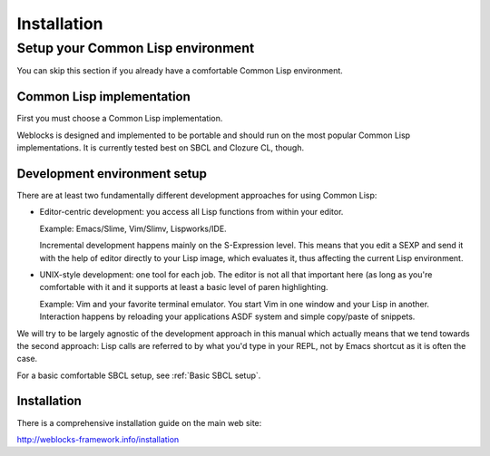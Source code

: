 ==============
 Installation
==============

Setup your Common Lisp environment
==================================

You can skip this section if you already have a comfortable Common Lisp environment.


Common Lisp implementation
--------------------------

First you must choose a Common Lisp implementation.

Weblocks is designed and implemented to be portable and should run on the most popular
Common Lisp implementations. It is currently tested best on SBCL and Clozure CL, though.


Development environment setup
-----------------------------

There are at least two fundamentally different development approaches for using
Common Lisp:

* Editor-centric development: you access all Lisp functions from within your editor.

  Example: Emacs/Slime, Vim/Slimv, Lispworks/IDE.
    
  Incremental development happens mainly on the S-Expression level. This means that you
  edit a SEXP and send it with the help of editor directly to your Lisp image, which
  evaluates it, thus affecting the current Lisp environment.
  
* UNIX-style development: one tool for each job. The editor is not all that important
  here (as long as you're comfortable with it and it supports at least a basic level
  of paren highlighting.
    
  Example: Vim and your favorite terminal emulator. You start Vim in one window and
  your Lisp in another. Interaction happens by reloading your applications ASDF system
  and simple copy/paste of snippets.

We will try to be largely agnostic of the development approach in this manual which actually
means that we tend towards the second approach: Lisp calls are referred to by what you'd
type in your REPL, not by Emacs shortcut as it is often the case.

For a basic comfortable SBCL setup, see :ref:`Basic SBCL setup`.
 

Installation
------------

There is a comprehensive installation guide on the main web site:

http://weblocks-framework.info/installation

